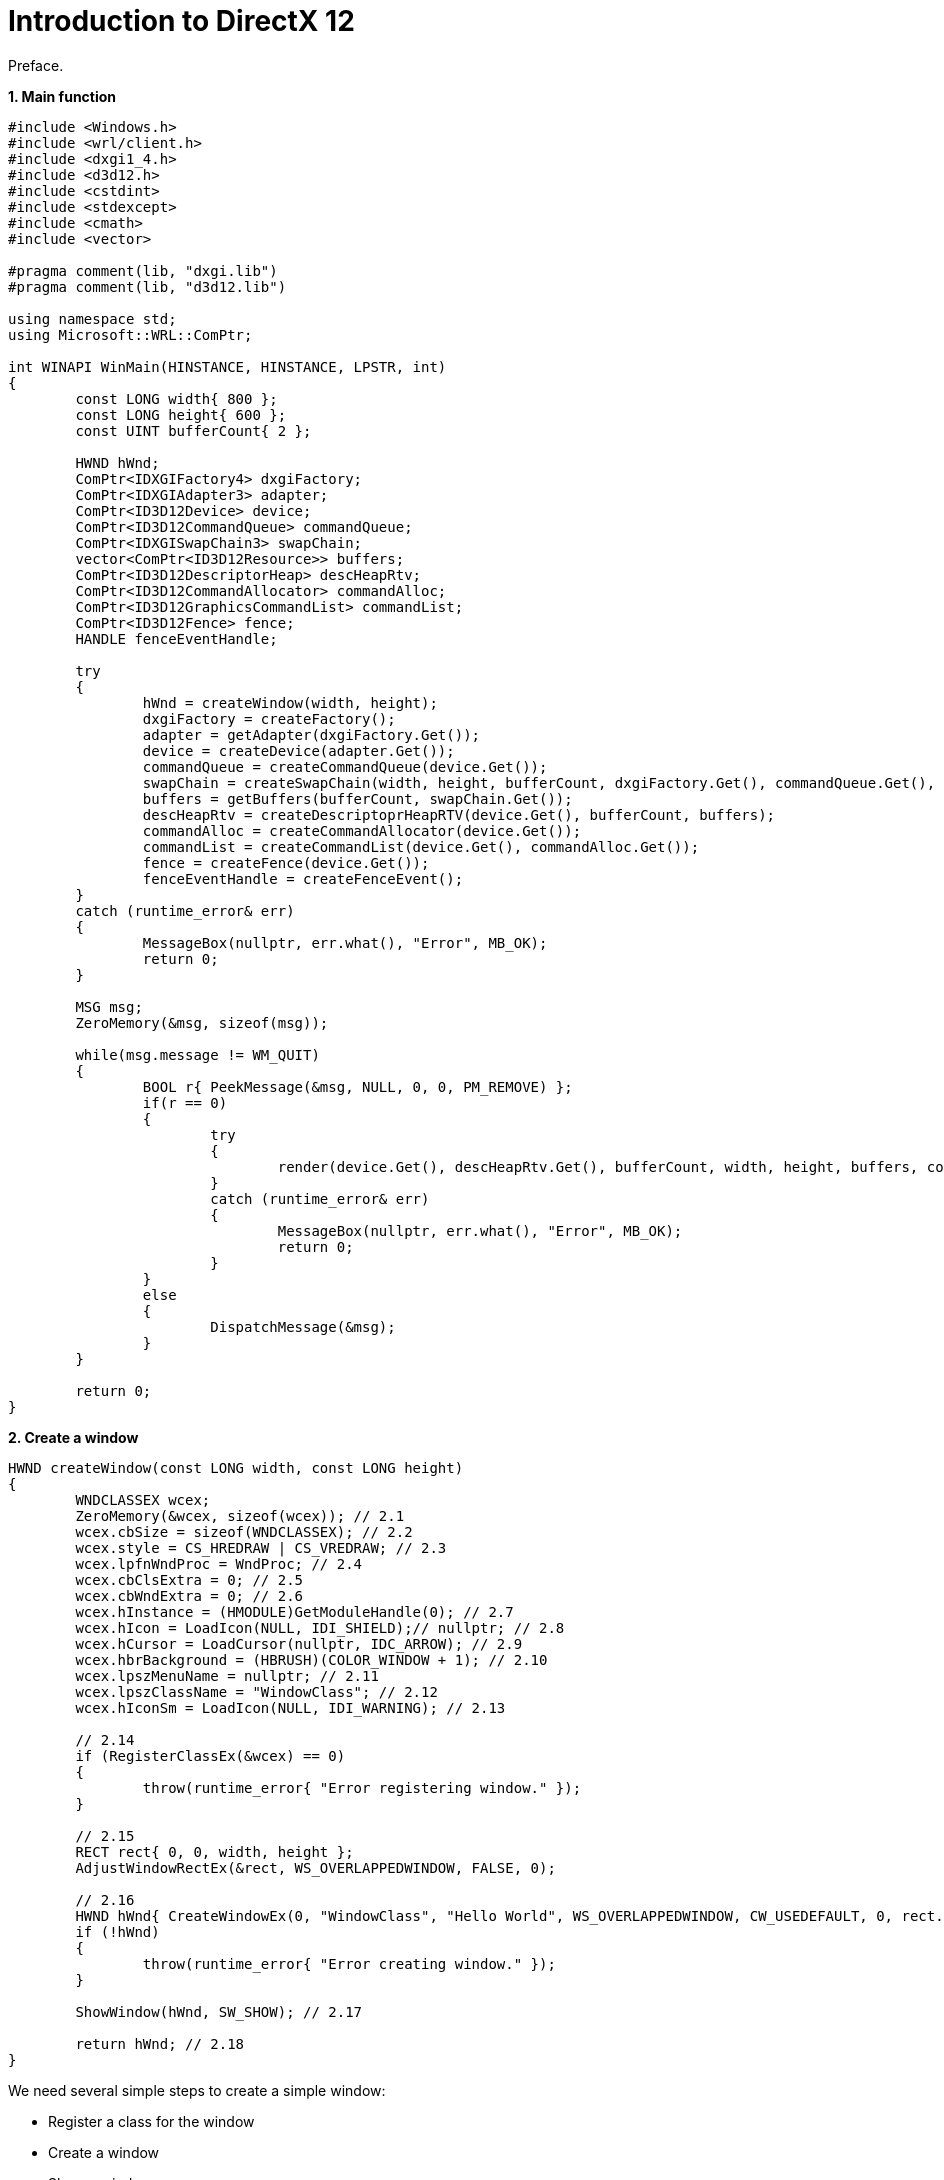= Introduction to DirectX 12
:hp-tags: c++, directx12

Preface.

*1. Main function*

[source,cpp]
----
#include <Windows.h>
#include <wrl/client.h>
#include <dxgi1_4.h>
#include <d3d12.h>
#include <cstdint>
#include <stdexcept>
#include <cmath>
#include <vector>

#pragma comment(lib, "dxgi.lib")
#pragma comment(lib, "d3d12.lib")

using namespace std;
using Microsoft::WRL::ComPtr;

int WINAPI WinMain(HINSTANCE, HINSTANCE, LPSTR, int)
{
	const LONG width{ 800 };
	const LONG height{ 600 };
	const UINT bufferCount{ 2 };

	HWND hWnd;
	ComPtr<IDXGIFactory4> dxgiFactory;
	ComPtr<IDXGIAdapter3> adapter;
	ComPtr<ID3D12Device> device;
	ComPtr<ID3D12CommandQueue> commandQueue;
	ComPtr<IDXGISwapChain3> swapChain;
	vector<ComPtr<ID3D12Resource>> buffers;
	ComPtr<ID3D12DescriptorHeap> descHeapRtv;
	ComPtr<ID3D12CommandAllocator> commandAlloc;
	ComPtr<ID3D12GraphicsCommandList> commandList;
	ComPtr<ID3D12Fence> fence;
	HANDLE fenceEventHandle;
	
	try
	{
		hWnd = createWindow(width, height);
		dxgiFactory = createFactory();
		adapter = getAdapter(dxgiFactory.Get());
		device = createDevice(adapter.Get());
		commandQueue = createCommandQueue(device.Get());
		swapChain = createSwapChain(width, height, bufferCount, dxgiFactory.Get(), commandQueue.Get(), hWnd);
		buffers = getBuffers(bufferCount, swapChain.Get());
		descHeapRtv = createDescriptoprHeapRTV(device.Get(), bufferCount, buffers);
		commandAlloc = createCommandAllocator(device.Get());
		commandList = createCommandList(device.Get(), commandAlloc.Get());
		fence = createFence(device.Get());
		fenceEventHandle = createFenceEvent();
	}
	catch (runtime_error& err)
	{
		MessageBox(nullptr, err.what(), "Error", MB_OK);
		return 0;
	}

	MSG msg;
	ZeroMemory(&msg, sizeof(msg));

	while(msg.message != WM_QUIT)
	{
		BOOL r{ PeekMessage(&msg, NULL, 0, 0, PM_REMOVE) };
		if(r == 0)
		{
			try
			{
				render(device.Get(), descHeapRtv.Get(), bufferCount, width, height, buffers, commandList.Get(), commandQueue.Get(), swapChain.Get(), fence.Get(), fenceEventHandle, commandAlloc.Get());
			}
			catch (runtime_error& err)
			{
				MessageBox(nullptr, err.what(), "Error", MB_OK);
				return 0;
			}
		}
		else
		{
			DispatchMessage(&msg);
		}
	}

	return 0;
}
----

*2. Create a window*
[source,cpp]
----
HWND createWindow(const LONG width, const LONG height)
{
	WNDCLASSEX wcex;
	ZeroMemory(&wcex, sizeof(wcex)); // 2.1
	wcex.cbSize = sizeof(WNDCLASSEX); // 2.2
	wcex.style = CS_HREDRAW | CS_VREDRAW; // 2.3
	wcex.lpfnWndProc = WndProc; // 2.4
	wcex.cbClsExtra = 0; // 2.5
	wcex.cbWndExtra = 0; // 2.6
	wcex.hInstance = (HMODULE)GetModuleHandle(0); // 2.7
	wcex.hIcon = LoadIcon(NULL, IDI_SHIELD);// nullptr; // 2.8
	wcex.hCursor = LoadCursor(nullptr, IDC_ARROW); // 2.9
	wcex.hbrBackground = (HBRUSH)(COLOR_WINDOW + 1); // 2.10
	wcex.lpszMenuName = nullptr; // 2.11
	wcex.lpszClassName = "WindowClass"; // 2.12
	wcex.hIconSm = LoadIcon(NULL, IDI_WARNING); // 2.13

	// 2.14
	if (RegisterClassEx(&wcex) == 0)
	{
		throw(runtime_error{ "Error registering window." });
	}

	// 2.15
	RECT rect{ 0, 0, width, height };
	AdjustWindowRectEx(&rect, WS_OVERLAPPEDWINDOW, FALSE, 0);

	// 2.16
	HWND hWnd{ CreateWindowEx(0, "WindowClass", "Hello World", WS_OVERLAPPEDWINDOW, CW_USEDEFAULT, 0, rect.right - rect.left, rect.bottom - rect.top, nullptr, nullptr, nullptr, nullptr) };
	if (!hWnd)
	{
		throw(runtime_error{ "Error creating window." });
	}

	ShowWindow(hWnd, SW_SHOW); // 2.17
	
	return hWnd; // 2.18
}
----

We need several simple steps to create a simple window:

 - Register a class for the window
 - Create a window
 - Show a window

To create a window we first need to register a window class with some name. Later we can use this name to create as many windows of the same type as we want.

NOTE: In Windows every UI control is a window. And as you may guess there're a lot of already registered classes for different controls. For example, to create a button we need to use https://msdn.microsoft.com/en-us/library/windows/desktop/bb775943%28v=vs.85%29.aspx[`BUTTON`] class.

To register a window class we need to use a special structure: https://msdn.microsoft.com/en-us/library/windows/desktop/ms633576%28v=vs.85%29.aspx[`WNDCLASS`] or https://msdn.microsoft.com/en-us/library/windows/desktop/ms633577%28v=vs.85%29.aspx[`WNDCLASSEX`]. The difference between them is that the second have some additional functionality (`EX` means extended). I always prefer to use such 'maximal' types so in my example I'll use https://msdn.microsoft.com/en-us/library/windows/desktop/ms633577%28v=vs.85%29.aspx[`WNDCLASSEX`]. This structure have a lot of fields and I will not describe all of them - please refer to documentation.

1. First I clear a structure. If I'll not do it - the struct will be filled with a garbage and we can get a strange behavior if we'll not fill all the fields.

2. Simply a size of the structure. This line always be the same for this type.

3. Window class styles. https://msdn.microsoft.com/en-us/library/windows/desktop/ff729176%28v=vs.85%29.aspx#CS_HREDRAW[`CS_HREDRAW`] and https://msdn.microsoft.com/en-us/library/windows/desktop/ff729176%28v=vs.85%29.aspx#CS_VREDRAW[`CS_VREDRAW`] tells that the window have to be redrawn if movement or size adjustment changes the width or the height of the window.

4. This is a pointer to the function called a *window procedure*. Every action on window send some event and we can intercept this event in this function and react accordingly. This event can be a keyboard key press, for example. Remember this place, I'll return to this function a little bit later.

5. Additional memory for the structure. We're not interested in this.

6. Also some memory. Needs if we're going to create some special type of window. We'll not so leave this field empty.

7. We need to specify where a window procedure I wrote in *#4* resides (in which module). In my example it defined in the same executable as a window. https://msdn.microsoft.com/en-us/library/windows/desktop/ms683199%28v=vs.85%29.aspx[`GetModuleHandle(NULL)`] return us this exe file handle.

8. A handle to a class icon that will be shown in the taskbar. If set `NULL` a default icon will be used. I use https://msdn.microsoft.com/en-us/library/windows/desktop/ms648072%28v=vs.85%29.aspx[`LoadIcon()`] function here. `NULL` as first parameter indicates that standard icon will be used. And the second parameter is icon itself.

9. A handle to the class cursor. If make this `NULL` there will be no cursor at all over the window by default. I want to use a predefined cursor so I pass `NULL` to https://msdn.microsoft.com/en-us/library/windows/desktop/ms648391%28v=vs.85%29.aspx[`LoadCursor()`] function and the name of the cursor.

10. Window background color. Actually it's not necessary here because we'll draw everything with DirectX. But to show how it should be defined I set one of the standard colors. We need `+1` here because... well, because the documentation says so.

11. If we need a window menu we need to provide a name here. I don't need it in my example.

12. The name we gave our window class.

13. Icon that will be shown in the top left corner of the window. I used different icon than in #8.

14. After filling a structure we register our class. The function https://msdn.microsoft.com/en-us/library/windows/desktop/ms633587%28v=vs.85%29.aspx[`RegisterClassEx()`] return `0` in case of failure (in this case I simply show a https://msdn.microsoft.com/en-us/library/windows/desktop/ms645505%28v=vs.85%29.aspx[`MessageBox`] window and finish a program).

15. A window *client area* is an area of the window that doesn't encloses top bar, resize bars, menu etc. We mostly interested in this area when we create different textures or render targets. But when we create a window we specify it's full size. In order to calculate the full size based on the desired size we use https://msdn.microsoft.com/en-us/library/windows/desktop/ms632667%28v=vs.85%29.aspx[`AdjustWindowRectEx()`] function where we pass a desired size, window style (https://msdn.microsoft.com/en-us/library/windows/desktop/ms632600%28v=vs.85%29.aspx#WS_OVERLAPPEDWINDOW[`WS_OVERLAPPEDWINDOW`]) is a style for a window with a status bar, thick frame and others - should be the same as a style for window creation, `FALSE` indicating we're not using any menu, and an extended style (`0` since we're not using any). The function can return `0` in case of failure but I don't care too much in this case. In case of success the rect will hold 'true' size (with borders etc).

16. Finally we're ready to create a window. https://msdn.microsoft.com/en-us/library/windows/desktop/ms632680%28v=vs.85%29.aspx[`CreateWindowEx()`] to the help. The parameters are:
+
--
- extended window style - I'm not using any, so `0`.
- name of the window class - remember *#12*.
- the name of the window that will be shown on the window's top bar.
- window style - same as in *#15*.
- `x` position. `CW_USEDEFAULT` says the system to use some default position. In this case `y` will be ignored.
- `y` position - it will be ignored since we used `CW_USEDEFAULT` for the `x` position.
- width of the window. We're using adjusted width (*#15*).
- height of the window. We're using adjusted height (*#15*).
- window's parent. We're creating a single top level window, so no parent here.
- menu or some aditional data. We're not interested.
- a handle to the module associated with a window. Optional. We can specify an executable like we did in *#7* or we can ignore it.
- we can associate any data with a window and pass it in this parameter. This can be handy when we need some data in window procedure, which is a static or global function (*#4*). In this example we're not need any.

The function return a handle to the created window or `NULL` if it can't be created.
--

17. After we created a window we need to show it. We're using https://msdn.microsoft.com/en-us/library/windows/desktop/ms633548%28v=vs.85%29.aspx[`ShowWindow()`] with a state https://msdn.microsoft.com/en-us/library/windows/desktop/ms633548%28v=vs.85%29.aspx#SW_SHOW[`SW_SHOW`] to display it on the screen.

*3. Window procedure*

As you remember in *#2.4* we discussed a special function for the window. We even gave it a name `WndProc`. It's a global function that in my example doesn't do too much. The only thing it does right now is exits application on window close.

[source,cpp]
----
LRESULT CALLBACK WndProc(HWND hWnd, UINT message, WPARAM wParam, LPARAM lParam)
{
switch (message)
{
case WM_DESTROY:
    PostQuitMessage(0); // 3.1
    break;

default:
    return DefWindowProc(hWnd, message, wParam, lParam); // 3.2
}
return 0;
};
----

Here `hWnd` is a window handle we created in *#2.16*, message is a type of message. There tons of different types, but we're listening a message which occurs when a user closes a window. In that case a procedure tells application that it's time to quit and emits a special message (*#3.1*) that we're listening in an event loop (see below). Two other parameters are different for every message and are not used with https://msdn.microsoft.com/en-us/library/windows/desktop/ms632620(v=vs.85).aspx[`WM_DESTROY`].

If a message type was not https://msdn.microsoft.com/en-us/library/windows/desktop/ms632620(v=vs.85).aspx[`WM_DESTROY`] we're using a default message handling (*#3.2*). And that's good - we don't want every time to process window resize messages. minimize, maximize etc.

*4. Application loop*

If we start application right now everything will be fine but after a window creation it will successfully finishes. We need an application loop to make our program work until a user decides to close a window.

[source,cpp]
----
MSG msg;
ZeroMemory(&msg, sizeof(msg));

while(msg.message != WM_QUIT)
{
    BOOL r{ PeekMessage(&msg, NULL, 0, 0, PM_REMOVE) };
    if(r)
    {
        DispatchMessage(&msg);
    }
}
----

In this loop we're constantly checking a message with a special https://msdn.microsoft.com/en-us/library/windows/desktop/ms644943(v=vs.85).aspx[`PeekMessage`] function. First parameter is a message we are taking from the message queue and removing it from this queue (PM_REMOVE as last parameter). Second parameter should be `NULL` since in *#3.1* we are posting a thread message. Other parameters are filters and not interesting for us. If the queue had a message https://msdn.microsoft.com/en-us/library/windows/desktop/ms644943(v=vs.85).aspx[`PeekMessage`] returns `TRUE` and we send this message to the window procedure. If one this messages is a https://msdn.microsoft.com/en-us/library/windows/desktop/ms632641(v=vs.85).aspx[`WM_QUIT`] sent in *#3.1* we're done - we finish the loop and the application will exit. Now if you start an application you'll see a fully functional window that shows nothing.

Wow, so many text and still no one word about directX. I'll fix this in a moment since we finished with a necessary initialization part and it's time to talk about graphics.

*5. Initializing directX 12*

DirectX 12 is a very low level API. And we have to handle almost everything by ourselves so don't expect an easy walk. The initialization part will be even longer than window initialization.

Basically every directX 12 application will have the following steps:

- https://msdn.microsoft.com/en-us/library/windows/desktop/mt427785%28v=vs.85%29.aspx)[`IDXGIFactory`] creation (the thing that is responsible for adapters enumeration, swap chain creation and many other useful stuff)
- Getting of correct adapter (a video card, GPU) - optional
- Creation of the device (a software representation of the adapter)
- Command Queue creation (the thing that should submit commands to the GPU)
- Swap Chain creation (a collection of images that should be presented to the user)
- Descriptor Heap creation (basically a place where all resources for rendering should be stored)
- Creation of the Command Allocator (the thing that is used for managing Command Lists)
- Command Lists creation (the commands for the GPU)
- Fences creation (as I told - DirectX 12 is a very low level and we need to synchronize everything by ourselves)
- Optionally different debug interfaces. Absolutely necessary for getting meaningful warnings, tracking live objects.

*6. IDXGIFactory*

We can create one with https://msdn.microsoft.com/en-us/library/windows/desktop/dn268307%28v=vs.85%29.aspx[`CreateDXGIFactory2()`] function. First of all, what this 2 number in the name of the function? It's simply a version (surprise). Usually with a Windows new version or update Microsoft provides new functionality to existing libraries. This function can be used started from Windows 8.1.

[source,cpp]
----
ComPtr<IDXGIFactory2> dxgiFactory2; // #6.1
UINT factoryFlags{ 0 };

#if _DEBUG
factoryFlags = DXGI_CREATE_FACTORY_DEBUG;
#endif

HRESULT hr{ CreateDXGIFactory2(factoryFlags, IID_PPV_ARGS(&dxgiFactory2)) }; // #6.2
if (FAILED(hr))
{
    MessageBox(nullptr, "Error creating IDXGIFactory2.", "Error", MB_OK);
    return 0;
}

ComPtr<IDXGIFactory4> dxgiFactory;
hr = dxgiFactory2.As(&dxgiFactory); // #6.3
if (FAILED(hr))
{
    MessageBox(nullptr, "Error creating IDXGIFactory4.", "Error", MB_OK);
    return 0;
}
----

Here https://msdn.microsoft.com/en-us/library/br244983.aspx[`ComPtr`] (*#6.1*) is a smart pointer for COM objects. Basically it's the same as http://en.cppreference.com/w/cpp/memory/shared_ptr[`std::shared_ptr`] with some special logic on object destruction. We can even use http://en.cppreference.com/w/cpp/memory/unique_ptr[`std::unique_ptr`] with supplied deleter where we can release COM object. https://msdn.microsoft.com/en-us/library/windows/desktop/hh404556%28v=vs.85%29.aspx[`IDXGIFactory2`], as you already guessed, is a more recent version of the interface. We can use the old one if we don't need additional functionality but I always prefer to use the latest one. https://msdn.microsoft.com/en-us/library/windows/desktop/dn268307%28v=vs.85%29.aspx[`CreateDXGIFactory2()`] accepts 3 parameters:

- flags. I'm using debug version of the factory if we run a debug build
- the uid of the COM object we want to create
- address to the pointer of the object we want to create

So we can use code `CreateDXGIFactory2(factoryFlags, __uuidof(IDXGIFactory2)`, &dxgiFactory2) but there's a macro https://msdn.microsoft.com/en-us/library/windows/desktop/ee330727%28v=vs.85%29.aspx[`IID_PPV_ARGS`] which can be used to replace last two parameters (*#6.2*) and simplify a bit a function call (thought can confuse a lot).

I told that I prefer to use the most fresh interfaces but if you'll look at the documentation for the factory there's https://msdn.microsoft.com/en-us/library/windows/desktop/mt427785%28v=vs.85%29.aspx[`IDXGIFactory4`]. But there's no `CreateDXGIFactory4()`! In COM world an object can represent several interfaces. In Windows 10 the factory that we created have https://msdn.microsoft.com/en-us/library/windows/desktop/mt427785%28v=vs.85%29.aspx[`IDXGIFactory4`] interface. We can safely query the newest interface with https://msdn.microsoft.com/en-us/library/br230426.aspx[`ComPtr::As()`] method (*#6.3*).

NOTE: Documentation mentions that it's not recommended to mix different factories in one application.

Actually *#6.3* can be omitted at all - we can use https://msdn.microsoft.com/en-us/library/windows/desktop/mt427785%28v=vs.85%29.aspx[`IDXGIFactory4`] with https://msdn.microsoft.com/en-us/library/windows/desktop/dn268307%28v=vs.85%29.aspx[`CreateDXGIFactory2()`] from the beginning. For me that looks super confusing - documentation requires three parameters for this method and https://msdn.microsoft.com/en-us/library/windows/desktop/hh404556%28v=vs.85%29.aspx[`IDXGIFactory2`] interface. And because of macros it looks like we pass two parameters and wrong interface! For me it took a time to understand this concept but later on I'll use this approach where it possible.

NOTE: One more interesting thing. Most of directX 12 methods return `HRESULT` that is `S_OK` in case of operation success and error code in case of failure.